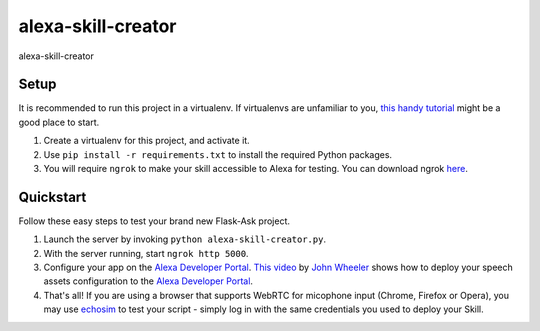 alexa-skill-creator
=============================

alexa-skill-creator

Setup
-----

It is recommended to run this project in a virtualenv. If virtualenvs are unfamiliar to you, `this handy tutorial`_
might be a good place to start.

#.  Create a virtualenv for this project, and activate it.
#.  Use ``pip install -r requirements.txt`` to install the required Python packages.
#.  You will require ``ngrok`` to make your skill accessible to Alexa for testing. You can download ngrok `here`_.

.. _here: https://ngrok.com/download
.. _this handy tutorial: http://docs.python-guide.org/en/latest/dev/virtualenvs/

Quickstart
----------

Follow these easy steps to test your brand new Flask-Ask project.

#. Launch the server by invoking ``python alexa-skill-creator.py``.
#. With the server running, start ``ngrok http 5000``.
#. Configure your app on the `Alexa Developer Portal`_. `This video`_ by `John Wheeler`_ shows how to deploy your speech assets configuration to the `Alexa Developer Portal`_.
#. That's all! If you are using a browser that supports WebRTC for micophone input (Chrome, Firefox or Opera), you may use `echosim`_ to test your script - simply log in with the same credentials you used to deploy your Skill.

.. _Alexa Developer Portal: https://developer.amazon.com/alexa
.. _This video: https://alexatutorial.com
.. _John Wheeler: https://alexatutorial.com/flask-ask/
.. _echosim: http://www.echosim.io/
